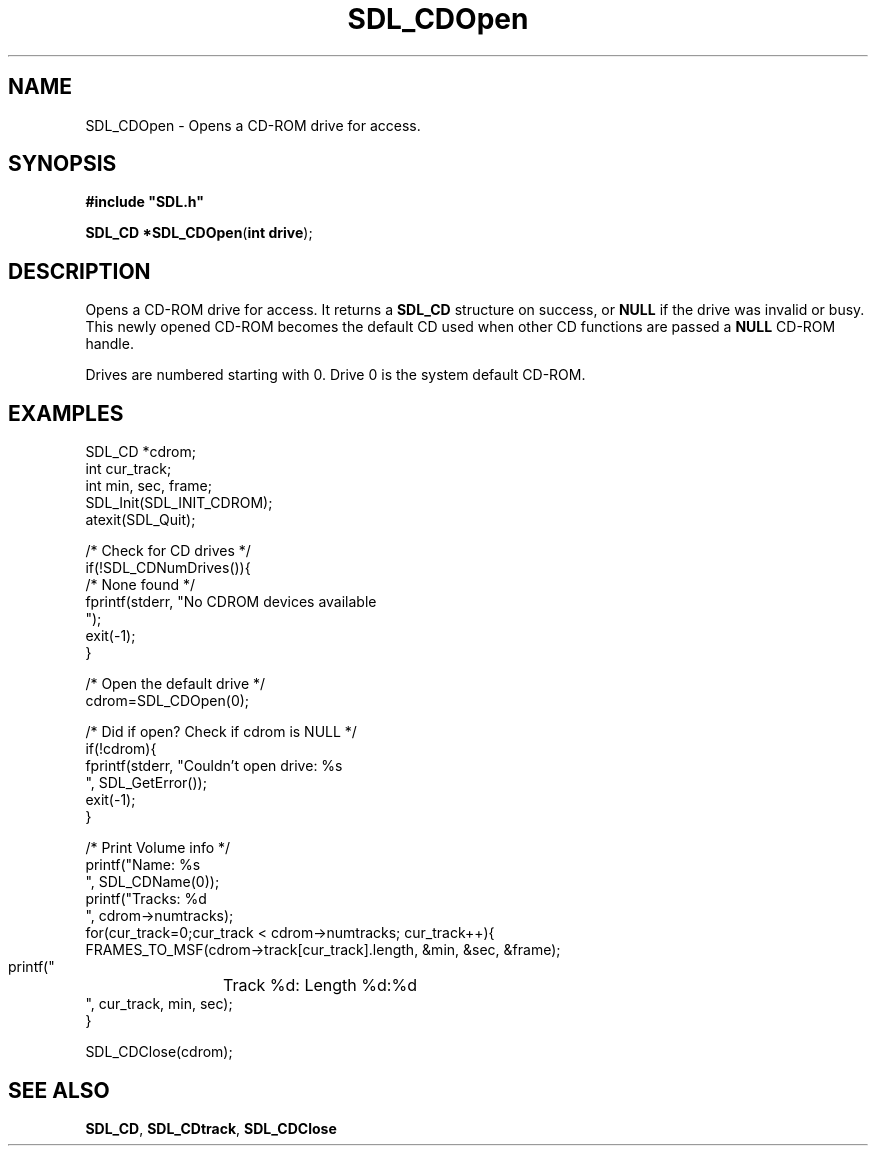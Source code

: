 .TH "SDL_CDOpen" "3" "Tue 11 Sep 2001, 22:58" "SDL" "SDL API Reference" 
.SH "NAME"
SDL_CDOpen \- Opens a CD-ROM drive for access\&.
.SH "SYNOPSIS"
.PP
\fB#include "SDL\&.h"
.sp
\fBSDL_CD *\fBSDL_CDOpen\fP\fR(\fBint drive\fR);
.SH "DESCRIPTION"
.PP
Opens a CD-ROM drive for access\&. It returns a \fI\fBSDL_CD\fR\fR structure on success, or \fBNULL\fP if the drive was invalid or busy\&. This newly opened CD-ROM becomes the default CD used when other CD functions are passed a \fBNULL\fP CD-ROM handle\&. 
.PP
Drives are numbered starting with 0\&. Drive 0 is the system default CD-ROM\&.
.SH "EXAMPLES"
.PP
.nf
\f(CWSDL_CD *cdrom;
int cur_track;
int min, sec, frame;
SDL_Init(SDL_INIT_CDROM);
atexit(SDL_Quit);

/* Check for CD drives */
if(!SDL_CDNumDrives()){
  /* None found */
  fprintf(stderr, "No CDROM devices available
");
  exit(-1);
}

/* Open the default drive */
cdrom=SDL_CDOpen(0);

/* Did if open? Check if cdrom is NULL */
if(!cdrom){
  fprintf(stderr, "Couldn\&'t open drive: %s
", SDL_GetError());
  exit(-1);
}

/* Print Volume info */
printf("Name: %s
", SDL_CDName(0));
printf("Tracks: %d
", cdrom->numtracks);
for(cur_track=0;cur_track < cdrom->numtracks; cur_track++){
  FRAMES_TO_MSF(cdrom->track[cur_track]\&.length, &min, &sec, &frame);
  printf("	Track %d: Length %d:%d
", cur_track, min, sec);
}

SDL_CDClose(cdrom);\fR
.fi
.PP
.SH "SEE ALSO"
.PP
\fI\fBSDL_CD\fR\fR, \fI\fBSDL_CDtrack\fR\fR, \fI\fBSDL_CDClose\fP\fR
.\" created by instant / docbook-to-man, Tue 11 Sep 2001, 22:58
